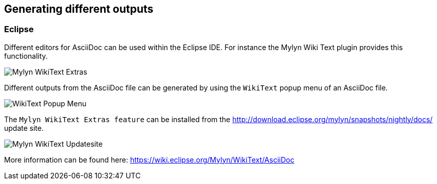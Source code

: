 == Generating different outputs


=== Eclipse

Different editors for AsciiDoc can be used within the Eclipse IDE. 
For instance the Mylyn Wiki Text plugin provides this functionality.

image::img/Mylyn-WikiText-Extras.png[] 

Different outputs from the AsciiDoc file can be generated by using the `WikiText` popup menu of an AsciiDoc file.

image::img/WikiText-Popup-Menu.png[] 

The `Mylyn WikiText Extras feature` can be installed from the http://download.eclipse.org/mylyn/snapshots/nightly/docs/  update site.

image::img/Mylyn-WikiText-Updatesite.png[] 

More information can be found here: https://wiki.eclipse.org/Mylyn/WikiText/AsciiDoc


